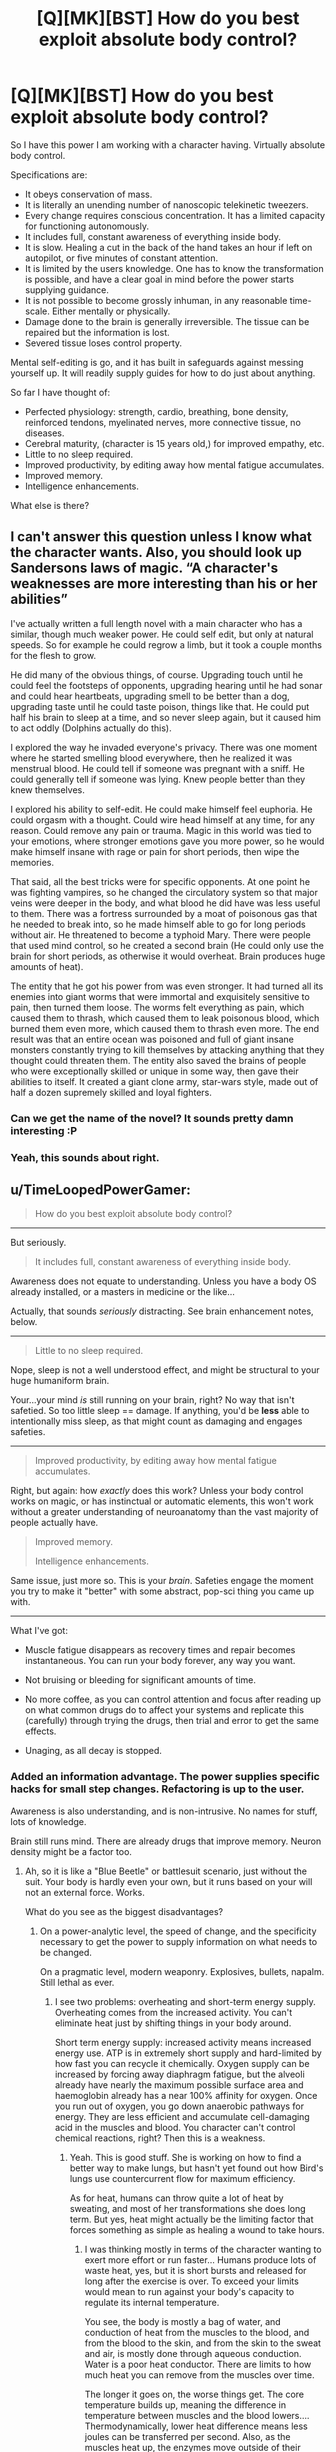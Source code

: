 #+TITLE: [Q][MK][BST] How do you best exploit absolute body control?

* [Q][MK][BST] How do you best exploit absolute body control?
:PROPERTIES:
:Author: mhd-hbd
:Score: 7
:DateUnix: 1413681079.0
:DateShort: 2014-Oct-19
:END:
So I have this power I am working with a character having. Virtually absolute body control.

Specifications are:

- It obeys conservation of mass.
- It is literally an unending number of nanoscopic telekinetic tweezers.
- Every change requires conscious concentration. It has a limited capacity for functioning autonomously.
- It includes full, constant awareness of everything inside body.
- It is slow. Healing a cut in the back of the hand takes an hour if left on autopilot, or five minutes of constant attention.
- It is limited by the users knowledge. One has to know the transformation is possible, and have a clear goal in mind before the power starts supplying guidance.
- It is not possible to become grossly inhuman, in any reasonable time-scale. Either mentally or physically.
- Damage done to the brain is generally irreversible. The tissue can be repaired but the information is lost.
- Severed tissue loses control property.

Mental self-editing is go, and it has built in safeguards against messing yourself up. It will readily supply guides for how to do just about anything.

So far I have thought of:

- Perfected physiology: strength, cardio, breathing, bone density, reinforced tendons, myelinated nerves, more connective tissue, no diseases.
- Cerebral maturity, (character is 15 years old,) for improved empathy, etc.
- Little to no sleep required.
- Improved productivity, by editing away how mental fatigue accumulates.
- Improved memory.
- Intelligence enhancements.

What else is there?


** I can't answer this question unless I know what the character wants. Also, you should look up Sandersons laws of magic. “A character's weaknesses are more interesting than his or her abilities”

I've actually written a full length novel with a main character who has a similar, though much weaker power. He could self edit, but only at natural speeds. So for example he could regrow a limb, but it took a couple months for the flesh to grow.

He did many of the obvious things, of course. Upgrading touch until he could feel the footsteps of opponents, upgrading hearing until he had sonar and could hear heartbeats, upgrading smell to be better than a dog, upgrading taste until he could taste poison, things like that. He could put half his brain to sleep at a time, and so never sleep again, but it caused him to act oddly (Dolphins actually do this).

I explored the way he invaded everyone's privacy. There was one moment where he started smelling blood everywhere, then he realized it was menstrual blood. He could tell if someone was pregnant with a sniff. He could generally tell if someone was lying. Knew people better than they knew themselves.

I explored his ability to self-edit. He could make himself feel euphoria. He could orgasm with a thought. Could wire head himself at any time, for any reason. Could remove any pain or trauma. Magic in this world was tied to your emotions, where stronger emotions gave you more power, so he would make himself insane with rage or pain for short periods, then wipe the memories.

That said, all the best tricks were for specific opponents. At one point he was fighting vampires, so he changed the circulatory system so that major veins were deeper in the body, and what blood he did have was less useful to them. There was a fortress surrounded by a moat of poisonous gas that he needed to break into, so he made himself able to go for long periods without air. He threatened to become a typhoid Mary. There were people that used mind control, so he created a second brain (He could only use the brain for short periods, as otherwise it would overheat. Brain produces huge amounts of heat).

The entity that he got his power from was even stronger. It had turned all its enemies into giant worms that were immortal and exquisitely sensitive to pain, then turned them loose. The worms felt everything as pain, which caused them to thrash, which caused them to leak poisonous blood, which burned them even more, which caused them to thrash even more. The end result was that an entire ocean was poisoned and full of giant insane monsters constantly trying to kill themselves by attacking anything that they thought could threaten them. The entity also saved the brains of people who were exceptionally skilled or unique in some way, then gave their abilities to itself. It created a giant clone army, star-wars style, made out of half a dozen supremely skilled and loyal fighters.
:PROPERTIES:
:Author: INeedAUsernameToo
:Score: 16
:DateUnix: 1413688560.0
:DateShort: 2014-Oct-19
:END:

*** Can we get the name of the novel? It sounds pretty damn interesting :P
:PROPERTIES:
:Author: 6feetup
:Score: 5
:DateUnix: 1413946214.0
:DateShort: 2014-Oct-22
:END:


*** Yeah, this sounds about right.
:PROPERTIES:
:Author: mhd-hbd
:Score: 1
:DateUnix: 1413699929.0
:DateShort: 2014-Oct-19
:END:


** u/TimeLoopedPowerGamer:
#+begin_quote
  How do you best exploit absolute body control?
#+end_quote

[[http://i.imgur.com/1NHAL.gif]]

--------------

But seriously.

#+begin_quote
  It includes full, constant awareness of everything inside body.
#+end_quote

Awareness does not equate to understanding. Unless you have a body OS already installed, or a masters in medicine or the like...

Actually, that sounds /seriously/ distracting. See brain enhancement notes, below.

--------------

#+begin_quote
  Little to no sleep required.
#+end_quote

Nope, sleep is not a well understood effect, and might be structural to your huge humaniform brain.

Your...your mind /is/ still running on your brain, right? No way that isn't safetied. So too little sleep == damage. If anything, you'd be *less* able to intentionally miss sleep, as that might count as damaging and engages safeties.

--------------

#+begin_quote
  Improved productivity, by editing away how mental fatigue accumulates.
#+end_quote

Right, but again: how /exactly/ does this work? Unless your body control works on magic, or has instinctual or automatic elements, this won't work without a greater understanding of neuroanatomy than the vast majority of people actually have.

#+begin_quote
  Improved memory.

  Intelligence enhancements.
#+end_quote

Same issue, just more so. This is your /brain/. Safeties engage the moment you try to make it "better" with some abstract, pop-sci thing you came up with.

--------------

What I've got:

- Muscle fatigue disappears as recovery times and repair becomes instantaneous. You can run your body forever, any way you want.

- Not bruising or bleeding for significant amounts of time.

- No more coffee, as you can control attention and focus after reading up on what common drugs do to affect your systems and replicate this (carefully) through trying the drugs, then trial and error to get the same effects.

- Unaging, as all decay is stopped.
:PROPERTIES:
:Author: TimeLoopedPowerGamer
:Score: 6
:DateUnix: 1413696774.0
:DateShort: 2014-Oct-19
:END:

*** Added an information advantage. The power supplies specific hacks for small step changes. Refactoring is up to the user.

Awareness is also understanding, and is non-intrusive. No names for stuff, lots of knowledge.

Brain still runs mind. There are already drugs that improve memory. Neuron density might be a factor too.
:PROPERTIES:
:Author: mhd-hbd
:Score: 2
:DateUnix: 1413700665.0
:DateShort: 2014-Oct-19
:END:

**** Ah, so it is like a "Blue Beetle" or battlesuit scenario, just without the suit. Your body is hardly even your own, but it runs based on your will not an external force. Works.

What do you see as the biggest disadvantages?
:PROPERTIES:
:Author: TimeLoopedPowerGamer
:Score: 1
:DateUnix: 1413701047.0
:DateShort: 2014-Oct-19
:END:

***** On a power-analytic level, the speed of change, and the specificity necessary to get the power to supply information on what needs to be changed.

On a pragmatic level, modern weaponry. Explosives, bullets, napalm. Still lethal as ever.
:PROPERTIES:
:Author: mhd-hbd
:Score: 2
:DateUnix: 1413702756.0
:DateShort: 2014-Oct-19
:END:

****** I see two problems: overheating and short-term energy supply. Overheating comes from the increased activity. You can't eliminate heat just by shifting things in your body around.

Short term energy supply: increased activity means increased energy use. ATP is in extremely short supply and hard-limited by how fast you can recycle it chemically. Oxygen supply can be increased by forcing away diaphragm fatigue, but the alveoli already have nearly the maximum possible surface area and haemoglobin already has a near 100% affinity for oxygen. Once you run out of oxygen, you go down anaerobic pathways for energy. They are less efficient and accumulate cell-damaging acid in the muscles and blood. You character can't control chemical reactions, right? Then this is a weakness.
:PROPERTIES:
:Author: krakonfour
:Score: 1
:DateUnix: 1414151633.0
:DateShort: 2014-Oct-24
:END:

******* Yeah. This is good stuff. She is working on how to find a better way to make lungs, but hasn't yet found out how Bird's lungs use countercurrent flow for maximum efficiency.

As for heat, humans can throw quite a lot of heat by sweating, and most of her transformations she does long term. But yes, heat might actually be the limiting factor that forces something as simple as healing a wound to take hours.
:PROPERTIES:
:Author: mhd-hbd
:Score: 1
:DateUnix: 1414236007.0
:DateShort: 2014-Oct-25
:END:

******** I was thinking mostly in terms of the character wanting to exert more effort or run faster... Humans produce lots of waste heat, yes, but it is short bursts and released for long after the exercise is over. To exceed your limits would mean to run against your body's capacity to regulate its internal temperature.

You see, the body is mostly a bag of water, and conduction of heat from the muscles to the blood, and from the blood to the skin, and from the skin to the sweat and air, is mostly done through aqueous conduction. Water is a poor heat conductor. There are limits to how much heat you can remove from the muscles over time.

The longer it goes on, the worse things get. The core temperature builds up, meaning the difference in temperature between muscles and the blood lowers.... Thermodynamically, lower heat difference means less joules can be transferred per second. Also, as the muscles heat up, the enzymes move outside of their optimal efficiency temperatures. Each mole of glucose you provide will give you less energy. It goes downhill from there. Your breathing is limited by how many times you can pulse the signal to the diaphragm per minute... Long story short, you won't be evacuating enough CO2. Its much more of a problem than providing O2. Once CO2 starts building up in the blood, there ability to regulate your blood's acid levels decreases. Enzyme efficiency is affected by your blood's pH too.

So while your character can push herself to her limits, she's going to run headlong into chemical barriers.

What I suggest is that she carries drugs and solutions with her. While a regular person would die from a litre of basic solution being pumped into them, she would be able to control her blood vessel pressure and osmotic pressure so that she could make use of that injection to quickly act against acidosis. A human would be greatly damaged from 100g of glucose being released directly into the blood, but she could artificially increase her insulin levels in preparation for the injection.

There are many things she could do like that. A regular human cannot prepare their body for treatment, while she can force her body into a short-term lethal situation in preparation of outside intervention,
:PROPERTIES:
:Author: krakonfour
:Score: 1
:DateUnix: 1414244011.0
:DateShort: 2014-Oct-25
:END:


** Er...if you're saying that you have total and complete control over a human sized bundle of mass down to the nano-level then there has got to be some better defined limitations in place here (or at the very least, an extreme rigor requirement for the language used to program the mass) because at this point I think it's harder to talk about what /can't/ be done.

As in literally - name almost any random thing which doesn't grossly violate the laws of physics, and we can probably figure out a way to accomplish it..

In other words, if you want to write a hard munchkinproof fiction you've got to start from something more well-defined. You can't start with intuition-driven nano-tweezers or you'll end up with rational! [[https://www.youtube.com/watch?v=ryb9IIiB100#t=6326][Tetsuo]]. It sounds like you want the powers to stay body-themed, so we should probably BST a set of premises which remains mostly within those constraints.
:PROPERTIES:
:Author: E-o_o-3
:Score: 5
:DateUnix: 1413689990.0
:DateShort: 2014-Oct-19
:END:


** You said you can reshape your body more or less freely, right? Can you put a tendril of yourself into someone else? Either to kill them, set a bone, repair an injury, destroy a tumor, kill all the bacteria making them sick, etc?
:PROPERTIES:
:Author: eaglejarl
:Score: 3
:DateUnix: 1413684542.0
:DateShort: 2014-Oct-19
:END:

*** No, severed tissue does not retain control.
:PROPERTIES:
:Author: mhd-hbd
:Score: 1
:DateUnix: 1413700211.0
:DateShort: 2014-Oct-19
:END:

**** I wasn't thinking of severing it -- grow a tendril off your arm, slide it into someone else. It's still connected to you.
:PROPERTIES:
:Author: eaglejarl
:Score: 2
:DateUnix: 1413705938.0
:DateShort: 2014-Oct-19
:END:

***** Direct flesh manipulation is slow. You could grow a tendril, but you'd have to do it in advance. I'm more thinking of mental/neurological/systemic transformations.
:PROPERTIES:
:Author: mhd-hbd
:Score: 1
:DateUnix: 1413707570.0
:DateShort: 2014-Oct-19
:END:

****** If you can grow it in advance, there's no reason not to keep it around all the time. Once you have that you can get into other people's bodies and do things (to help or harm) to them as well.
:PROPERTIES:
:Author: eaglejarl
:Score: 2
:DateUnix: 1413729990.0
:DateShort: 2014-Oct-19
:END:


** This sounds a lot like the Bene Gesserit or possibly the Tleilaxu from Dune, but without the galaxy wide conspiracies. You might get some ideas from those books or even Dune fanfiction.

If you can control everything in your body down to the molecular scale then breaking down cellulose into base sugars should allow you to eat very little of almost any plant, and you could create useful artificial chemicals, such as tritium, or nearly anything if down to the atomic scale.

Though that might make it completely overpowered.
:PROPERTIES:
:Author: zajhein
:Score: 3
:DateUnix: 1413691293.0
:DateShort: 2014-Oct-19
:END:

*** Chemistry could in theory be done manually, but it would be slow. Better to engineer a biological process that creates it.
:PROPERTIES:
:Author: mhd-hbd
:Score: 2
:DateUnix: 1413700503.0
:DateShort: 2014-Oct-19
:END:


** Depending on what means "grossly inhuman", Alice (let's call her that) can alter herself pretty efficiently. For example, it may be possible to duplicate her brain (hide it inside the body, so nothing actually gross). She may then tinker with it (always keeping "backup" for safety), for example optimize it for performing rapid calculations and controlling of her ability, thus increasing speed to conscious levels (already x12 or even better if optimization worked). This may also make sleeping redundant (there are papers on sleep being mandatory to cleanse the brain).

Alice should study biology+chemistry, and study HARD. If she finds good scientists (who won't vivisect her on the spot) she can provide them alot of answers about human body. Also, with dedicated team, she should be able to engineer and craft different specialized self-replicating bacteria (and that's what Panacea should be doing instead of inefficiently healing people one-by-one).

Actually, depending on exact mechanism of "gross" limit, it may be possible to craft and eject "parts", designed to combine into "flesh golem" (working completely on regular biology). It may be possible to make this flesh golem Intelligent, Friendly and self-replicating. I don't need to tell what it means, not in this subreddit.
:PROPERTIES:
:Author: Shadawn
:Score: 3
:DateUnix: 1413767498.0
:DateShort: 2014-Oct-20
:END:


** You can (probably) become a lot stronger/faster if you have complete control. There's something called [[http://en.wikipedia.org/wiki/Central_governor][governor theory]] which posits that there's something in your brain that stops you from using your body to its full extent. That comes on top of making your muscles stronger/faster/better, which you're presumably already doing.

You can remove pain, obviously. You'd still want feedback of some kind, but there's no real point in making it something that you can't ignore, or which debilitates you (stupid body).

Can you change gender or physical appearance? Or is it basically just at the limits of what a person could plausibly do without any power (badass normal)? Can you alter your DNA? If you have that level of control, you could clone yourself pretty easily. Or just turn into a cloud of spores. Or take over a person's mind. Depending on whether there are any limits, you would get into really crazy stuff.

You could study your micro-expressions and control them in order to become a really good liar. A polygraph would never work on you.

You would never need birth control again (or conversely, could get pregnant pretty much at will).
:PROPERTIES:
:Author: alexanderwales
:Score: 2
:DateUnix: 1413688211.0
:DateShort: 2014-Oct-19
:END:

*** Yeah, I added some restraints against crazy stuff.

Mental strength limits could easily be overcome, as could pain. Any damage done by over-strain can be repaired. Nice.
:PROPERTIES:
:Author: mhd-hbd
:Score: 2
:DateUnix: 1413700413.0
:DateShort: 2014-Oct-19
:END:


*** ***** 
      :PROPERTIES:
      :CUSTOM_ID: section
      :END:
****** 
       :PROPERTIES:
       :CUSTOM_ID: section-1
       :END:
**** 
     :PROPERTIES:
     :CUSTOM_ID: section-2
     :END:
[[https://en.wikipedia.org/wiki/Central%20governor][*Central governor*]]: [[#sfw][]]

--------------

#+begin_quote
  The *central governor* is a proposed process in the brain that regulates exercise in regard to a neurally calculated safe exertion by the body. In particular, physical activity is controlled so that its intensity cannot threaten the body's [[https://en.wikipedia.org/wiki/Homeostasis][homeostasis]] by causing [[https://en.wikipedia.org/wiki/Hypoxia_(medical)][anoxic]] damage to the [[https://en.wikipedia.org/wiki/Myocardial_ischemia][heart muscle]]. The central governor limits exercise by reducing the neural recruitment of muscle fibers. This reduced recruitment causes the sensation of [[https://en.wikipedia.org/wiki/Muscle_fatigue][fatigue]]. The existence of a central governor was suggested to explain fatigue after prolonged strenuous exercise in long-distance running and other endurance sports, but its ideas could also apply to other causes of exertion-induced fatigue.

  * 
    :PROPERTIES:
    :CUSTOM_ID: section-3
    :END:
  [[https://i.imgur.com/HLLQMuy.jpg][*Image*]] [[https://commons.wikimedia.org/wiki/File:Jon_Tvedt.JPG][^{i}]] - /The Norwegian mountain runner Jon Tvedt engaging in a strenuous run: it is suggested that the central governor ensures that such endurance exertion does not threaten the body's homeostasis/
#+end_quote

--------------

^{Interesting:} [[https://en.wikipedia.org/wiki/Central_Virginia_Governor%27s_School_for_Science_and_Technology][^{Central} ^{Virginia} ^{Governor's} ^{School} ^{for} ^{Science} ^{and} ^{Technology}]] ^{|} [[https://en.wikipedia.org/wiki/Exercise_physiology][^{Exercise} ^{physiology}]] ^{|} [[https://en.wikipedia.org/wiki/List_of_Governors_of_Central_Province][^{List} ^{of} ^{Governors} ^{of} ^{Central} ^{Province}]] ^{|} [[https://en.wikipedia.org/wiki/List_of_Governors_of_the_Central_Provinces_and_Berar][^{List} ^{of} ^{Governors} ^{of} ^{the} ^{Central} ^{Provinces} ^{and} ^{Berar}]]

^{Parent} ^{commenter} ^{can} [[/message/compose?to=autowikibot&subject=AutoWikibot%20NSFW%20toggle&message=%2Btoggle-nsfw+cldfbjd][^{toggle} ^{NSFW}]] ^{or[[#or][]]} [[/message/compose?to=autowikibot&subject=AutoWikibot%20Deletion&message=%2Bdelete+cldfbjd][^{delete}]]^{.} ^{Will} ^{also} ^{delete} ^{on} ^{comment} ^{score} ^{of} ^{-1} ^{or} ^{less.} ^{|} [[http://www.np.reddit.com/r/autowikibot/wiki/index][^{FAQs}]] ^{|} [[http://www.np.reddit.com/r/autowikibot/comments/1x013o/for_moderators_switches_commands_and_css/][^{Mods}]] ^{|} [[http://www.np.reddit.com/r/autowikibot/comments/1ux484/ask_wikibot/][^{Magic} ^{Words}]]
:PROPERTIES:
:Author: autowikibot
:Score: 1
:DateUnix: 1413688219.0
:DateShort: 2014-Oct-19
:END:


** Just one for myself: Increase breathing efficiency by roughly 40% by implementing countercurrent-flow lungs like Birds have.
:PROPERTIES:
:Author: mhd-hbd
:Score: 2
:DateUnix: 1413707674.0
:DateShort: 2014-Oct-19
:END:


** Get fat. Experiment in your fat deposits, preferably on the outer edge near the skin, just in case you need to cut it out on a quick notice.

Friendly reminder, Panacea of Worm had ingrained knowledge of biology, Symbiote Bob from farmerbob1 story had an AI in charge of making upgrades to his body.

Unless the power comes with some understanding of how chemistry works or some complex safety limits on what can be made, then you shouldn't mess around with your body.

Chemistry is complex and so is the human body, building something like nanotubes over your bones can be poisonous, turning your right hand into a bionic claw can strain you the rest of your body with weight.

Ideally you would build parts in your self, and then wear them. But get an engineer to do it for you.
:PROPERTIES:
:Author: rationalidurr
:Score: 2
:DateUnix: 1413712837.0
:DateShort: 2014-Oct-19
:END:

*** Good call, yeah there is complex safety mechanisms.
:PROPERTIES:
:Author: mhd-hbd
:Score: 1
:DateUnix: 1413728158.0
:DateShort: 2014-Oct-19
:END:


** u/Geminii27:
#+begin_quote
  It is not possible to become grossly inhuman
#+end_quote

This one bugs me. If there's control down to the nanoscopic scale, why on earth couldn't nonhuman forms be pushed for?

Essentially, where's the limit? Could the character reshape themselves into a neanderthal? A gorilla? A bear? Look at the most severe medical deformities and mutations on the books - what could be done with cellular-level control over teratomas, polydactyly, polymelia, dicephaly?

Look at human mutations and medical cases which enhance some aspect. Tetrachromacy, UV and IR sensitivity, [[http://en.wikipedia.org/wiki/Magnetoception#In_humans][magnetoception]], [[http://en.wikipedia.org/wiki/Haidinger's_brush][polarization sensitivity]], and so on. All kinds of enhancements.
:PROPERTIES:
:Author: Geminii27
:Score: 2
:DateUnix: 1413714850.0
:DateShort: 2014-Oct-19
:END:

*** The power comes out of the box with limitations designed to prevent damage to the user. Therefore they are arbitrary, and you cannot handle the true form.
:PROPERTIES:
:Author: mhd-hbd
:Score: 1
:DateUnix: 1413728203.0
:DateShort: 2014-Oct-19
:END:

**** u/TimTravel:
#+begin_quote
  The power comes out of the box with limitations designed to prevent damage to the user.
#+end_quote

Worm fanfic?
:PROPERTIES:
:Author: TimTravel
:Score: 1
:DateUnix: 1413819048.0
:DateShort: 2014-Oct-20
:END:

***** Yup.
:PROPERTIES:
:Author: mhd-hbd
:Score: 2
:DateUnix: 1413927640.0
:DateShort: 2014-Oct-22
:END:


** Create a super infectious bacterium or virus that can infect people and take control of their brain and make them easy to control for you. Constantly produce this on your skin. Mass mind control. Probably set it to make everyone feel an intense love for you.

Create several bundles of flesh filled with a knock out gas. Throw these at people. Likewise you could weaponize this into a spray.

Create a construct which is obedient to you, and will feed on the flesh of animals and humans to increase in size. Cut this construct out. Army.
:PROPERTIES:
:Author: Nepene
:Score: 2
:DateUnix: 1413759324.0
:DateShort: 2014-Oct-20
:END:

*** While a good idea in principle, this is the sort of thing that gets you nuked in my setting.
:PROPERTIES:
:Author: mhd-hbd
:Score: 1
:DateUnix: 1413785389.0
:DateShort: 2014-Oct-20
:END:

**** No need to broadcast your intentions to the world. People just suddenly like you a lot. A city suddenly has a strange pandemic.
:PROPERTIES:
:Author: Nepene
:Score: 2
:DateUnix: 1413807012.0
:DateShort: 2014-Oct-20
:END:


** Essentially, the easiest way I see to exploit it is biotech. No diseases implies either control over the bacteria in your body, or the ability to manufacture perfect antibodies. Either is extremely exploitable, bacteria for biotech and antibodies for medicine.

Or the power simply repairs the damage as fast as it's being done, so you're simply asymptomatic as opposed to disease-free...
:PROPERTIES:
:Author: Integrated_Delusions
:Score: 1
:DateUnix: 1413682704.0
:DateShort: 2014-Oct-19
:END:

*** The disease free thing is simply squashing every pathogen manually. With very tiny telekinetic tweezers, very quickly. Actually, let me ETA that in.

But yes, I have considered being able to donate unlimited (limited only by food intake) amounts of universal-donor blood, organ donations, etc. Bone marrow sells very well on the black market, I hear.
:PROPERTIES:
:Author: mhd-hbd
:Score: 1
:DateUnix: 1413683470.0
:DateShort: 2014-Oct-19
:END:


** Can you synthesize diamond? How about passable gemstones that can be sold to a jeweler?
:PROPERTIES:
:Author: lsparrish
:Score: 1
:DateUnix: 1413684938.0
:DateShort: 2014-Oct-19
:END:

*** That would be possible, if slow. More cost-effective selling one's own bone marrow on the black market.
:PROPERTIES:
:Author: mhd-hbd
:Score: 1
:DateUnix: 1413700295.0
:DateShort: 2014-Oct-19
:END:


** You can't actually have the character function without sleep without causing brain-damage unless he knows how sleep actually works -- which we don't, in our current state of scientific knowledge. Ditto on improved memory and intelligence enhancements -- /DO NOT MESS WITH BRAIN/.

On the other hand, strong physiological improvements are going to have positive mental side-effects /anyway/, so this is /very/ exploitable even with current-day science.
:PROPERTIES:
:Score: 1
:DateUnix: 1413803875.0
:DateShort: 2014-Oct-20
:END:


** I read a book series ([[http://www.drewhayesnovels.com/superpowereds/][Super Powereds]]) that features a character with similar powers, albeit faster, it seems. His name is Chad, and he's done stuff like bone sheaths on the outside of his skin, eidetic memory, and some other stuff. It may be worth reading for ideas, but the series is not from his POV
:PROPERTIES:
:Author: fjoekjui
:Score: 1
:DateUnix: 1413839887.0
:DateShort: 2014-Oct-21
:END:


** Being able to grow new brain tissue (so damaging it isn't a problem, and you have unlimited tries) as well as locally and selectively disable immune response, and maybe small muscle clusters for generating electric current like those eels and such, would make brain machine interfaces trivial. Possibly to the point where it's more like growing an organic USB port.

There are a /bunch/ of ridiculously potent toxins with the exact formula know as well as being easy to make yourself entirely immune to once you know it.

Lots of systems are really only limited to conserve energy, going on full power only in rare emergencies. With a bit of tinkering you could get the thinking speed and strength of split second emergency response, constantly and without most of the downsides, for example.

Take that, and if you beef up your lungs and heart, add a coolant system (wich may very well be partially technological, extremely energy consuming, or at the very least rely on filling up on liters and liters of ice cubes), and disable safeties on damaging things you can repair easily, you can soup things up even more.

Temporarily turning of boredom, warning signals, induce hyper-focus, hunger, etc. means you could work like a machine singlemindedly on a single task for weeks just sitting in the bathroom with a laptop and a glass. Then you eat a lot.
:PROPERTIES:
:Author: ArmokGoB
:Score: 1
:DateUnix: 1413856915.0
:DateShort: 2014-Oct-21
:END:


** Is it limited to cellular control? For example, if she were to eat the eye of an animal that has ultraviolet awareness, could she "understand" the eye, and modify her own to get ultraviolet vision? I doubt it, since eating would destroy the eye before it's considered "hers." But there may be a way to bypass that limitation. Something like skin-grafting, maybe?

Another idea: by consuming small doses of poison, she should be able to get immunity very fast, and maybe even get to synthetise it. A deliver mechanism would be more difficult to develop.

Elsewhere you said that severed tissue does not retain control. Did you consider the case when a severed limb is still alive? Like, rapidly implanted into someone else, or modify some of her cells to become virus-like and "infect" other people, to tag them. Maybe even giving limited control over their physiology (releasing hormones or painkillers to boost allies, for example.) This would easily spiral out of control and become too powerful, so to limit it, it may need a lot of concentration, having to fend-off the host's immune system constantly.

I think many uses would be chemical-oriented. I'd started making the liver bigger, since it's the chemical factory of the body, to have more to work with. Besides liver-things, I wonder if she could control the gas exhaled in respiration. Some kind of killer-kiss made of pure CO2 or pure oxygen?

Also, she has lots of intestinal bacteria to tinker with. But the delivery mechanism is the problem. I guess you don't want her flinging poo.

As far as delivery mechanisms go, we humans are fairly limited. Besides spit, what else do we have? Lots of ideas here, but they would require some major modifications. That's were my "eye" idea at the beginning would be required.

Another way would be to further the perfected physiology to beyond human, while retaining a human shape. For example, pre-programming reflexes. A reflex signal goes from the hand (for example) up the arm, to the brain, then back. If she modifies the nerves on the hand, creating some sort of mini-brain to control it without needing to go up to the main brain, response times would be vastly improved.

Or she can just modify her brain to give herself telepathy and control over bugs ;)
:PROPERTIES:
:Author: palparepa
:Score: 1
:DateUnix: 1414444391.0
:DateShort: 2014-Oct-28
:END:
